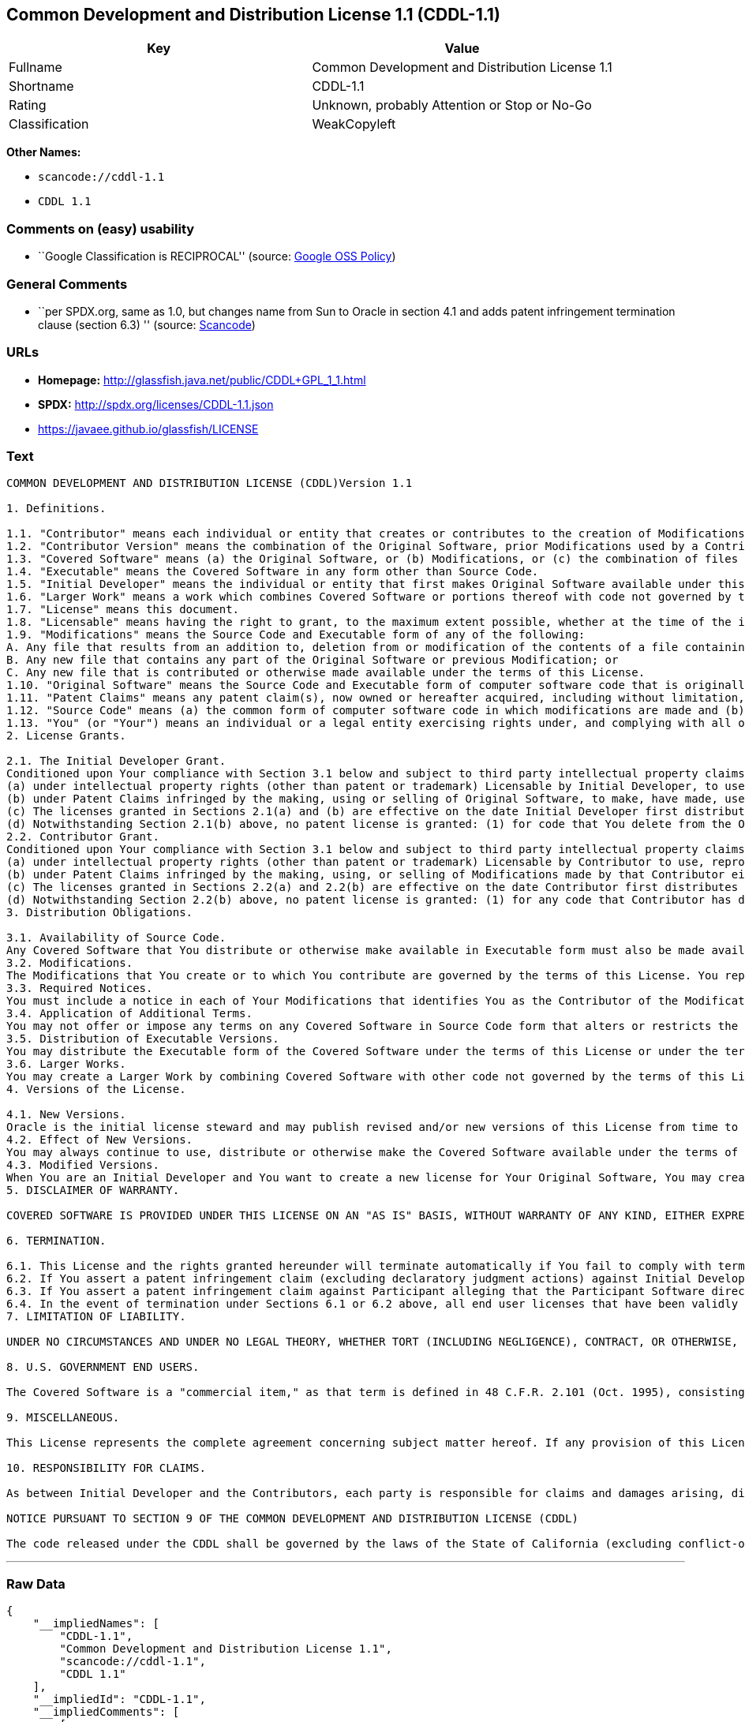 == Common Development and Distribution License 1.1 (CDDL-1.1)

[cols=",",options="header",]
|===
|Key |Value
|Fullname |Common Development and Distribution License 1.1
|Shortname |CDDL-1.1
|Rating |Unknown, probably Attention or Stop or No-Go
|Classification |WeakCopyleft
|===

*Other Names:*

* `+scancode://cddl-1.1+`
* `+CDDL 1.1+`

=== Comments on (easy) usability

* ``Google Classification is RECIPROCAL'' (source:
https://opensource.google.com/docs/thirdparty/licenses/[Google OSS
Policy])

=== General Comments

* ``per SPDX.org, same as 1.0, but changes name from Sun to Oracle in
section 4.1 and adds patent infringement termination clause (section
6.3) '' (source:
https://github.com/nexB/scancode-toolkit/blob/develop/src/licensedcode/data/licenses/cddl-1.1.yml[Scancode])

=== URLs

* *Homepage:* http://glassfish.java.net/public/CDDL+GPL_1_1.html
* *SPDX:* http://spdx.org/licenses/CDDL-1.1.json
* https://javaee.github.io/glassfish/LICENSE

=== Text

....
COMMON DEVELOPMENT AND DISTRIBUTION LICENSE (CDDL)Version 1.1

1. Definitions.

1.1. "Contributor" means each individual or entity that creates or contributes to the creation of Modifications.
1.2. "Contributor Version" means the combination of the Original Software, prior Modifications used by a Contributor (if any), and the Modifications made by that particular Contributor.
1.3. "Covered Software" means (a) the Original Software, or (b) Modifications, or (c) the combination of files containing Original Software with files containing Modifications, in each case including portions thereof.
1.4. "Executable" means the Covered Software in any form other than Source Code.
1.5. "Initial Developer" means the individual or entity that first makes Original Software available under this License.
1.6. "Larger Work" means a work which combines Covered Software or portions thereof with code not governed by the terms of this License.
1.7. "License" means this document.
1.8. "Licensable" means having the right to grant, to the maximum extent possible, whether at the time of the initial grant or subsequently acquired, any and all of the rights conveyed herein.
1.9. "Modifications" means the Source Code and Executable form of any of the following:
A. Any file that results from an addition to, deletion from or modification of the contents of a file containing Original Software or previous Modifications;
B. Any new file that contains any part of the Original Software or previous Modification; or
C. Any new file that is contributed or otherwise made available under the terms of this License.
1.10. "Original Software" means the Source Code and Executable form of computer software code that is originally released under this License.
1.11. "Patent Claims" means any patent claim(s), now owned or hereafter acquired, including without limitation, method, process, and apparatus claims, in any patent Licensable by grantor.
1.12. "Source Code" means (a) the common form of computer software code in which modifications are made and (b) associated documentation included in or with such code.
1.13. "You" (or "Your") means an individual or a legal entity exercising rights under, and complying with all of the terms of, this License. For legal entities, "You" includes any entity which controls, is controlled by, or is under common control with You. For purposes of this definition, "control" means (a) the power, direct or indirect, to cause the direction or management of such entity, whether by contract or otherwise, or (b) ownership of more than fifty percent (50%) of the outstanding shares or beneficial ownership of such entity.
2. License Grants.

2.1. The Initial Developer Grant.
Conditioned upon Your compliance with Section 3.1 below and subject to third party intellectual property claims, the Initial Developer hereby grants You a world-wide, royalty-free, non-exclusive license:
(a) under intellectual property rights (other than patent or trademark) Licensable by Initial Developer, to use, reproduce, modify, display, perform, sublicense and distribute the Original Software (or portions thereof), with or without Modifications, and/or as part of a Larger Work; and
(b) under Patent Claims infringed by the making, using or selling of Original Software, to make, have made, use, practice, sell, and offer for sale, and/or otherwise dispose of the Original Software (or portions thereof).
(c) The licenses granted in Sections 2.1(a) and (b) are effective on the date Initial Developer first distributes or otherwise makes the Original Software available to a third party under the terms of this License.
(d) Notwithstanding Section 2.1(b) above, no patent license is granted: (1) for code that You delete from the Original Software, or (2) for infringements caused by: (i) the modification of the Original Software, or (ii) the combination of the Original Software with other software or devices.
2.2. Contributor Grant.
Conditioned upon Your compliance with Section 3.1 below and subject to third party intellectual property claims, each Contributor hereby grants You a world-wide, royalty-free, non-exclusive license:
(a) under intellectual property rights (other than patent or trademark) Licensable by Contributor to use, reproduce, modify, display, perform, sublicense and distribute the Modifications created by such Contributor (or portions thereof), either on an unmodified basis, with other Modifications, as Covered Software and/or as part of a Larger Work; and
(b) under Patent Claims infringed by the making, using, or selling of Modifications made by that Contributor either alone and/or in combination with its Contributor Version (or portions of such combination), to make, use, sell, offer for sale, have made, and/or otherwise dispose of: (1) Modifications made by that Contributor (or portions thereof); and (2) the combination of Modifications made by that Contributor with its Contributor Version (or portions of such combination).
(c) The licenses granted in Sections 2.2(a) and 2.2(b) are effective on the date Contributor first distributes or otherwise makes the Modifications available to a third party.
(d) Notwithstanding Section 2.2(b) above, no patent license is granted: (1) for any code that Contributor has deleted from the Contributor Version; (2) for infringements caused by: (i) third party modifications of Contributor Version, or (ii) the combination of Modifications made by that Contributor with other software (except as part of the Contributor Version) or other devices; or (3) under Patent Claims infringed by Covered Software in the absence of Modifications made by that Contributor.
3. Distribution Obligations.

3.1. Availability of Source Code.
Any Covered Software that You distribute or otherwise make available in Executable form must also be made available in Source Code form and that Source Code form must be distributed only under the terms of this License. You must include a copy of this License with every copy of the Source Code form of the Covered Software You distribute or otherwise make available. You must inform recipients of any such Covered Software in Executable form as to how they can obtain such Covered Software in Source Code form in a reasonable manner on or through a medium customarily used for software exchange.
3.2. Modifications.
The Modifications that You create or to which You contribute are governed by the terms of this License. You represent that You believe Your Modifications are Your original creation(s) and/or You have sufficient rights to grant the rights conveyed by this License.
3.3. Required Notices.
You must include a notice in each of Your Modifications that identifies You as the Contributor of the Modification. You may not remove or alter any copyright, patent or trademark notices contained within the Covered Software, or any notices of licensing or any descriptive text giving attribution to any Contributor or the Initial Developer.
3.4. Application of Additional Terms.
You may not offer or impose any terms on any Covered Software in Source Code form that alters or restricts the applicable version of this License or the recipients' rights hereunder. You may choose to offer, and to charge a fee for, warranty, support, indemnity or liability obligations to one or more recipients of Covered Software. However, you may do so only on Your own behalf, and not on behalf of the Initial Developer or any Contributor. You must make it absolutely clear that any such warranty, support, indemnity or liability obligation is offered by You alone, and You hereby agree to indemnify the Initial Developer and every Contributor for any liability incurred by the Initial Developer or such Contributor as a result of warranty, support, indemnity or liability terms You offer.
3.5. Distribution of Executable Versions.
You may distribute the Executable form of the Covered Software under the terms of this License or under the terms of a license of Your choice, which may contain terms different from this License, provided that You are in compliance with the terms of this License and that the license for the Executable form does not attempt to limit or alter the recipient's rights in the Source Code form from the rights set forth in this License. If You distribute the Covered Software in Executable form under a different license, You must make it absolutely clear that any terms which differ from this License are offered by You alone, not by the Initial Developer or Contributor. You hereby agree to indemnify the Initial Developer and every Contributor for any liability incurred by the Initial Developer or such Contributor as a result of any such terms You offer.
3.6. Larger Works.
You may create a Larger Work by combining Covered Software with other code not governed by the terms of this License and distribute the Larger Work as a single product. In such a case, You must make sure the requirements of this License are fulfilled for the Covered Software.
4. Versions of the License.

4.1. New Versions.
Oracle is the initial license steward and may publish revised and/or new versions of this License from time to time. Each version will be given a distinguishing version number. Except as provided in Section 4.3, no one other than the license steward has the right to modify this License.
4.2. Effect of New Versions.
You may always continue to use, distribute or otherwise make the Covered Software available under the terms of the version of the License under which You originally received the Covered Software. If the Initial Developer includes a notice in the Original Software prohibiting it from being distributed or otherwise made available under any subsequent version of the License, You must distribute and make the Covered Software available under the terms of the version of the License under which You originally received the Covered Software. Otherwise, You may also choose to use, distribute or otherwise make the Covered Software available under the terms of any subsequent version of the License published by the license steward.
4.3. Modified Versions.
When You are an Initial Developer and You want to create a new license for Your Original Software, You may create and use a modified version of this License if You: (a) rename the license and remove any references to the name of the license steward (except to note that the license differs from this License); and (b) otherwise make it clear that the license contains terms which differ from this License.
5. DISCLAIMER OF WARRANTY.

COVERED SOFTWARE IS PROVIDED UNDER THIS LICENSE ON AN "AS IS" BASIS, WITHOUT WARRANTY OF ANY KIND, EITHER EXPRESSED OR IMPLIED, INCLUDING, WITHOUT LIMITATION, WARRANTIES THAT THE COVERED SOFTWARE IS FREE OF DEFECTS, MERCHANTABLE, FIT FOR A PARTICULAR PURPOSE OR NON-INFRINGING. THE ENTIRE RISK AS TO THE QUALITY AND PERFORMANCE OF THE COVERED SOFTWARE IS WITH YOU. SHOULD ANY COVERED SOFTWARE PROVE DEFECTIVE IN ANY RESPECT, YOU (NOT THE INITIAL DEVELOPER OR ANY OTHER CONTRIBUTOR) ASSUME THE COST OF ANY NECESSARY SERVICING, REPAIR OR CORRECTION. THIS DISCLAIMER OF WARRANTY CONSTITUTES AN ESSENTIAL PART OF THIS LICENSE. NO USE OF ANY COVERED SOFTWARE IS AUTHORIZED HEREUNDER EXCEPT UNDER THIS DISCLAIMER.

6. TERMINATION.

6.1. This License and the rights granted hereunder will terminate automatically if You fail to comply with terms herein and fail to cure such breach within 30 days of becoming aware of the breach. Provisions which, by their nature, must remain in effect beyond the termination of this License shall survive.
6.2. If You assert a patent infringement claim (excluding declaratory judgment actions) against Initial Developer or a Contributor (the Initial Developer or Contributor against whom You assert such claim is referred to as "Participant") alleging that the Participant Software (meaning the Contributor Version where the Participant is a Contributor or the Original Software where the Participant is the Initial Developer) directly or indirectly infringes any patent, then any and all rights granted directly or indirectly to You by such Participant, the Initial Developer (if the Initial Developer is not the Participant) and all Contributors under Sections 2.1 and/or 2.2 of this License shall, upon 60 days notice from Participant terminate prospectively and automatically at the expiration of such 60 day notice period, unless if within such 60 day period You withdraw Your claim with respect to the Participant Software against such Participant either unilaterally or pursuant to a written agreement with Participant.
6.3. If You assert a patent infringement claim against Participant alleging that the Participant Software directly or indirectly infringes any patent where such claim is resolved (such as by license or settlement) prior to the initiation of patent infringement litigation, then the reasonable value of the licenses granted by such Participant under Sections 2.1 or 2.2 shall be taken into account in determining the amount or value of any payment or license.
6.4. In the event of termination under Sections 6.1 or 6.2 above, all end user licenses that have been validly granted by You or any distributor hereunder prior to termination (excluding licenses granted to You by any distributor) shall survive termination.
7. LIMITATION OF LIABILITY.

UNDER NO CIRCUMSTANCES AND UNDER NO LEGAL THEORY, WHETHER TORT (INCLUDING NEGLIGENCE), CONTRACT, OR OTHERWISE, SHALL YOU, THE INITIAL DEVELOPER, ANY OTHER CONTRIBUTOR, OR ANY DISTRIBUTOR OF COVERED SOFTWARE, OR ANY SUPPLIER OF ANY OF SUCH PARTIES, BE LIABLE TO ANY PERSON FOR ANY INDIRECT, SPECIAL, INCIDENTAL, OR CONSEQUENTIAL DAMAGES OF ANY CHARACTER INCLUDING, WITHOUT LIMITATION, DAMAGES FOR LOSS OF GOODWILL, WORK STOPPAGE, COMPUTER FAILURE OR MALFUNCTION, OR ANY AND ALL OTHER COMMERCIAL DAMAGES OR LOSSES, EVEN IF SUCH PARTY SHALL HAVE BEEN INFORMED OF THE POSSIBILITY OF SUCH DAMAGES. THIS LIMITATION OF LIABILITY SHALL NOT APPLY TO LIABILITY FOR DEATH OR PERSONAL INJURY RESULTING FROM SUCH PARTY'S NEGLIGENCE TO THE EXTENT APPLICABLE LAW PROHIBITS SUCH LIMITATION. SOME JURISDICTIONS DO NOT ALLOW THE EXCLUSION OR LIMITATION OF INCIDENTAL OR CONSEQUENTIAL DAMAGES, SO THIS EXCLUSION AND LIMITATION MAY NOT APPLY TO YOU.

8. U.S. GOVERNMENT END USERS.

The Covered Software is a "commercial item," as that term is defined in 48 C.F.R. 2.101 (Oct. 1995), consisting of "commercial computer software" (as that term is defined at 48 C.F.R. § 252.227-7014(a)(1)) and "commercial computer software documentation" as such terms are used in 48 C.F.R. 12.212 (Sept. 1995). Consistent with 48 C.F.R. 12.212 and 48 C.F.R. 227.7202-1 through 227.7202-4 (June 1995), all U.S. Government End Users acquire Covered Software with only those rights set forth herein. This U.S. Government Rights clause is in lieu of, and supersedes, any other FAR, DFAR, or other clause or provision that addresses Government rights in computer software under this License.

9. MISCELLANEOUS.

This License represents the complete agreement concerning subject matter hereof. If any provision of this License is held to be unenforceable, such provision shall be reformed only to the extent necessary to make it enforceable. This License shall be governed by the law of the jurisdiction specified in a notice contained within the Original Software (except to the extent applicable law, if any, provides otherwise), excluding such jurisdiction's conflict-of-law provisions. Any litigation relating to this License shall be subject to the jurisdiction of the courts located in the jurisdiction and venue specified in a notice contained within the Original Software, with the losing party responsible for costs, including, without limitation, court costs and reasonable attorneys' fees and expenses. The application of the United Nations Convention on Contracts for the International Sale of Goods is expressly excluded. Any law or regulation which provides that the language of a contract shall be construed against the drafter shall not apply to this License. You agree that You alone are responsible for compliance with the United States export administration regulations (and the export control laws and regulation of any other countries) when You use, distribute or otherwise make available any Covered Software.

10. RESPONSIBILITY FOR CLAIMS.

As between Initial Developer and the Contributors, each party is responsible for claims and damages arising, directly or indirectly, out of its utilization of rights under this License and You agree to work with Initial Developer and Contributors to distribute such responsibility on an equitable basis. Nothing herein is intended or shall be deemed to constitute any admission of liability.

NOTICE PURSUANT TO SECTION 9 OF THE COMMON DEVELOPMENT AND DISTRIBUTION LICENSE (CDDL)

The code released under the CDDL shall be governed by the laws of the State of California (excluding conflict-of-law provisions). Any litigation relating to this License shall be subject to the jurisdiction of the Federal Courts of the Northern District of California and the state courts of the State of California, with venue lying in Santa Clara County, California.
....

'''''

=== Raw Data

....
{
    "__impliedNames": [
        "CDDL-1.1",
        "Common Development and Distribution License 1.1",
        "scancode://cddl-1.1",
        "CDDL 1.1"
    ],
    "__impliedId": "CDDL-1.1",
    "__impliedComments": [
        [
            "Scancode",
            [
                "per SPDX.org, same as 1.0, but changes name from Sun to Oracle in section\n4.1 and adds patent infringement termination clause (section 6.3)\n"
            ]
        ]
    ],
    "facts": {
        "SPDX": {
            "isSPDXLicenseDeprecated": false,
            "spdxFullName": "Common Development and Distribution License 1.1",
            "spdxDetailsURL": "http://spdx.org/licenses/CDDL-1.1.json",
            "_sourceURL": "https://spdx.org/licenses/CDDL-1.1.html",
            "spdxLicIsOSIApproved": false,
            "spdxSeeAlso": [
                "http://glassfish.java.net/public/CDDL+GPL_1_1.html",
                "https://javaee.github.io/glassfish/LICENSE"
            ],
            "_implications": {
                "__impliedNames": [
                    "CDDL-1.1",
                    "Common Development and Distribution License 1.1"
                ],
                "__impliedId": "CDDL-1.1",
                "__isOsiApproved": false,
                "__impliedURLs": [
                    [
                        "SPDX",
                        "http://spdx.org/licenses/CDDL-1.1.json"
                    ],
                    [
                        null,
                        "http://glassfish.java.net/public/CDDL+GPL_1_1.html"
                    ],
                    [
                        null,
                        "https://javaee.github.io/glassfish/LICENSE"
                    ]
                ]
            },
            "spdxLicenseId": "CDDL-1.1"
        },
        "Scancode": {
            "otherUrls": [
                "https://javaee.github.io/glassfish/LICENSE"
            ],
            "homepageUrl": "http://glassfish.java.net/public/CDDL+GPL_1_1.html",
            "shortName": "CDDL 1.1",
            "textUrls": null,
            "text": "COMMON DEVELOPMENT AND DISTRIBUTION LICENSE (CDDL)Version 1.1\n\n1. Definitions.\n\n1.1. \"Contributor\" means each individual or entity that creates or contributes to the creation of Modifications.\n1.2. \"Contributor Version\" means the combination of the Original Software, prior Modifications used by a Contributor (if any), and the Modifications made by that particular Contributor.\n1.3. \"Covered Software\" means (a) the Original Software, or (b) Modifications, or (c) the combination of files containing Original Software with files containing Modifications, in each case including portions thereof.\n1.4. \"Executable\" means the Covered Software in any form other than Source Code.\n1.5. \"Initial Developer\" means the individual or entity that first makes Original Software available under this License.\n1.6. \"Larger Work\" means a work which combines Covered Software or portions thereof with code not governed by the terms of this License.\n1.7. \"License\" means this document.\n1.8. \"Licensable\" means having the right to grant, to the maximum extent possible, whether at the time of the initial grant or subsequently acquired, any and all of the rights conveyed herein.\n1.9. \"Modifications\" means the Source Code and Executable form of any of the following:\nA. Any file that results from an addition to, deletion from or modification of the contents of a file containing Original Software or previous Modifications;\nB. Any new file that contains any part of the Original Software or previous Modification; or\nC. Any new file that is contributed or otherwise made available under the terms of this License.\n1.10. \"Original Software\" means the Source Code and Executable form of computer software code that is originally released under this License.\n1.11. \"Patent Claims\" means any patent claim(s), now owned or hereafter acquired, including without limitation, method, process, and apparatus claims, in any patent Licensable by grantor.\n1.12. \"Source Code\" means (a) the common form of computer software code in which modifications are made and (b) associated documentation included in or with such code.\n1.13. \"You\" (or \"Your\") means an individual or a legal entity exercising rights under, and complying with all of the terms of, this License. For legal entities, \"You\" includes any entity which controls, is controlled by, or is under common control with You. For purposes of this definition, \"control\" means (a) the power, direct or indirect, to cause the direction or management of such entity, whether by contract or otherwise, or (b) ownership of more than fifty percent (50%) of the outstanding shares or beneficial ownership of such entity.\n2. License Grants.\n\n2.1. The Initial Developer Grant.\nConditioned upon Your compliance with Section 3.1 below and subject to third party intellectual property claims, the Initial Developer hereby grants You a world-wide, royalty-free, non-exclusive license:\n(a) under intellectual property rights (other than patent or trademark) Licensable by Initial Developer, to use, reproduce, modify, display, perform, sublicense and distribute the Original Software (or portions thereof), with or without Modifications, and/or as part of a Larger Work; and\n(b) under Patent Claims infringed by the making, using or selling of Original Software, to make, have made, use, practice, sell, and offer for sale, and/or otherwise dispose of the Original Software (or portions thereof).\n(c) The licenses granted in Sections 2.1(a) and (b) are effective on the date Initial Developer first distributes or otherwise makes the Original Software available to a third party under the terms of this License.\n(d) Notwithstanding Section 2.1(b) above, no patent license is granted: (1) for code that You delete from the Original Software, or (2) for infringements caused by: (i) the modification of the Original Software, or (ii) the combination of the Original Software with other software or devices.\n2.2. Contributor Grant.\nConditioned upon Your compliance with Section 3.1 below and subject to third party intellectual property claims, each Contributor hereby grants You a world-wide, royalty-free, non-exclusive license:\n(a) under intellectual property rights (other than patent or trademark) Licensable by Contributor to use, reproduce, modify, display, perform, sublicense and distribute the Modifications created by such Contributor (or portions thereof), either on an unmodified basis, with other Modifications, as Covered Software and/or as part of a Larger Work; and\n(b) under Patent Claims infringed by the making, using, or selling of Modifications made by that Contributor either alone and/or in combination with its Contributor Version (or portions of such combination), to make, use, sell, offer for sale, have made, and/or otherwise dispose of: (1) Modifications made by that Contributor (or portions thereof); and (2) the combination of Modifications made by that Contributor with its Contributor Version (or portions of such combination).\n(c) The licenses granted in Sections 2.2(a) and 2.2(b) are effective on the date Contributor first distributes or otherwise makes the Modifications available to a third party.\n(d) Notwithstanding Section 2.2(b) above, no patent license is granted: (1) for any code that Contributor has deleted from the Contributor Version; (2) for infringements caused by: (i) third party modifications of Contributor Version, or (ii) the combination of Modifications made by that Contributor with other software (except as part of the Contributor Version) or other devices; or (3) under Patent Claims infringed by Covered Software in the absence of Modifications made by that Contributor.\n3. Distribution Obligations.\n\n3.1. Availability of Source Code.\nAny Covered Software that You distribute or otherwise make available in Executable form must also be made available in Source Code form and that Source Code form must be distributed only under the terms of this License. You must include a copy of this License with every copy of the Source Code form of the Covered Software You distribute or otherwise make available. You must inform recipients of any such Covered Software in Executable form as to how they can obtain such Covered Software in Source Code form in a reasonable manner on or through a medium customarily used for software exchange.\n3.2. Modifications.\nThe Modifications that You create or to which You contribute are governed by the terms of this License. You represent that You believe Your Modifications are Your original creation(s) and/or You have sufficient rights to grant the rights conveyed by this License.\n3.3. Required Notices.\nYou must include a notice in each of Your Modifications that identifies You as the Contributor of the Modification. You may not remove or alter any copyright, patent or trademark notices contained within the Covered Software, or any notices of licensing or any descriptive text giving attribution to any Contributor or the Initial Developer.\n3.4. Application of Additional Terms.\nYou may not offer or impose any terms on any Covered Software in Source Code form that alters or restricts the applicable version of this License or the recipients' rights hereunder. You may choose to offer, and to charge a fee for, warranty, support, indemnity or liability obligations to one or more recipients of Covered Software. However, you may do so only on Your own behalf, and not on behalf of the Initial Developer or any Contributor. You must make it absolutely clear that any such warranty, support, indemnity or liability obligation is offered by You alone, and You hereby agree to indemnify the Initial Developer and every Contributor for any liability incurred by the Initial Developer or such Contributor as a result of warranty, support, indemnity or liability terms You offer.\n3.5. Distribution of Executable Versions.\nYou may distribute the Executable form of the Covered Software under the terms of this License or under the terms of a license of Your choice, which may contain terms different from this License, provided that You are in compliance with the terms of this License and that the license for the Executable form does not attempt to limit or alter the recipient's rights in the Source Code form from the rights set forth in this License. If You distribute the Covered Software in Executable form under a different license, You must make it absolutely clear that any terms which differ from this License are offered by You alone, not by the Initial Developer or Contributor. You hereby agree to indemnify the Initial Developer and every Contributor for any liability incurred by the Initial Developer or such Contributor as a result of any such terms You offer.\n3.6. Larger Works.\nYou may create a Larger Work by combining Covered Software with other code not governed by the terms of this License and distribute the Larger Work as a single product. In such a case, You must make sure the requirements of this License are fulfilled for the Covered Software.\n4. Versions of the License.\n\n4.1. New Versions.\nOracle is the initial license steward and may publish revised and/or new versions of this License from time to time. Each version will be given a distinguishing version number. Except as provided in Section 4.3, no one other than the license steward has the right to modify this License.\n4.2. Effect of New Versions.\nYou may always continue to use, distribute or otherwise make the Covered Software available under the terms of the version of the License under which You originally received the Covered Software. If the Initial Developer includes a notice in the Original Software prohibiting it from being distributed or otherwise made available under any subsequent version of the License, You must distribute and make the Covered Software available under the terms of the version of the License under which You originally received the Covered Software. Otherwise, You may also choose to use, distribute or otherwise make the Covered Software available under the terms of any subsequent version of the License published by the license steward.\n4.3. Modified Versions.\nWhen You are an Initial Developer and You want to create a new license for Your Original Software, You may create and use a modified version of this License if You: (a) rename the license and remove any references to the name of the license steward (except to note that the license differs from this License); and (b) otherwise make it clear that the license contains terms which differ from this License.\n5. DISCLAIMER OF WARRANTY.\n\nCOVERED SOFTWARE IS PROVIDED UNDER THIS LICENSE ON AN \"AS IS\" BASIS, WITHOUT WARRANTY OF ANY KIND, EITHER EXPRESSED OR IMPLIED, INCLUDING, WITHOUT LIMITATION, WARRANTIES THAT THE COVERED SOFTWARE IS FREE OF DEFECTS, MERCHANTABLE, FIT FOR A PARTICULAR PURPOSE OR NON-INFRINGING. THE ENTIRE RISK AS TO THE QUALITY AND PERFORMANCE OF THE COVERED SOFTWARE IS WITH YOU. SHOULD ANY COVERED SOFTWARE PROVE DEFECTIVE IN ANY RESPECT, YOU (NOT THE INITIAL DEVELOPER OR ANY OTHER CONTRIBUTOR) ASSUME THE COST OF ANY NECESSARY SERVICING, REPAIR OR CORRECTION. THIS DISCLAIMER OF WARRANTY CONSTITUTES AN ESSENTIAL PART OF THIS LICENSE. NO USE OF ANY COVERED SOFTWARE IS AUTHORIZED HEREUNDER EXCEPT UNDER THIS DISCLAIMER.\n\n6. TERMINATION.\n\n6.1. This License and the rights granted hereunder will terminate automatically if You fail to comply with terms herein and fail to cure such breach within 30 days of becoming aware of the breach. Provisions which, by their nature, must remain in effect beyond the termination of this License shall survive.\n6.2. If You assert a patent infringement claim (excluding declaratory judgment actions) against Initial Developer or a Contributor (the Initial Developer or Contributor against whom You assert such claim is referred to as \"Participant\") alleging that the Participant Software (meaning the Contributor Version where the Participant is a Contributor or the Original Software where the Participant is the Initial Developer) directly or indirectly infringes any patent, then any and all rights granted directly or indirectly to You by such Participant, the Initial Developer (if the Initial Developer is not the Participant) and all Contributors under Sections 2.1 and/or 2.2 of this License shall, upon 60 days notice from Participant terminate prospectively and automatically at the expiration of such 60 day notice period, unless if within such 60 day period You withdraw Your claim with respect to the Participant Software against such Participant either unilaterally or pursuant to a written agreement with Participant.\n6.3. If You assert a patent infringement claim against Participant alleging that the Participant Software directly or indirectly infringes any patent where such claim is resolved (such as by license or settlement) prior to the initiation of patent infringement litigation, then the reasonable value of the licenses granted by such Participant under Sections 2.1 or 2.2 shall be taken into account in determining the amount or value of any payment or license.\n6.4. In the event of termination under Sections 6.1 or 6.2 above, all end user licenses that have been validly granted by You or any distributor hereunder prior to termination (excluding licenses granted to You by any distributor) shall survive termination.\n7. LIMITATION OF LIABILITY.\n\nUNDER NO CIRCUMSTANCES AND UNDER NO LEGAL THEORY, WHETHER TORT (INCLUDING NEGLIGENCE), CONTRACT, OR OTHERWISE, SHALL YOU, THE INITIAL DEVELOPER, ANY OTHER CONTRIBUTOR, OR ANY DISTRIBUTOR OF COVERED SOFTWARE, OR ANY SUPPLIER OF ANY OF SUCH PARTIES, BE LIABLE TO ANY PERSON FOR ANY INDIRECT, SPECIAL, INCIDENTAL, OR CONSEQUENTIAL DAMAGES OF ANY CHARACTER INCLUDING, WITHOUT LIMITATION, DAMAGES FOR LOSS OF GOODWILL, WORK STOPPAGE, COMPUTER FAILURE OR MALFUNCTION, OR ANY AND ALL OTHER COMMERCIAL DAMAGES OR LOSSES, EVEN IF SUCH PARTY SHALL HAVE BEEN INFORMED OF THE POSSIBILITY OF SUCH DAMAGES. THIS LIMITATION OF LIABILITY SHALL NOT APPLY TO LIABILITY FOR DEATH OR PERSONAL INJURY RESULTING FROM SUCH PARTY'S NEGLIGENCE TO THE EXTENT APPLICABLE LAW PROHIBITS SUCH LIMITATION. SOME JURISDICTIONS DO NOT ALLOW THE EXCLUSION OR LIMITATION OF INCIDENTAL OR CONSEQUENTIAL DAMAGES, SO THIS EXCLUSION AND LIMITATION MAY NOT APPLY TO YOU.\n\n8. U.S. GOVERNMENT END USERS.\n\nThe Covered Software is a \"commercial item,\" as that term is defined in 48 C.F.R. 2.101 (Oct. 1995), consisting of \"commercial computer software\" (as that term is defined at 48 C.F.R. ÃÂ§ 252.227-7014(a)(1)) and \"commercial computer software documentation\" as such terms are used in 48 C.F.R. 12.212 (Sept. 1995). Consistent with 48 C.F.R. 12.212 and 48 C.F.R. 227.7202-1 through 227.7202-4 (June 1995), all U.S. Government End Users acquire Covered Software with only those rights set forth herein. This U.S. Government Rights clause is in lieu of, and supersedes, any other FAR, DFAR, or other clause or provision that addresses Government rights in computer software under this License.\n\n9. MISCELLANEOUS.\n\nThis License represents the complete agreement concerning subject matter hereof. If any provision of this License is held to be unenforceable, such provision shall be reformed only to the extent necessary to make it enforceable. This License shall be governed by the law of the jurisdiction specified in a notice contained within the Original Software (except to the extent applicable law, if any, provides otherwise), excluding such jurisdiction's conflict-of-law provisions. Any litigation relating to this License shall be subject to the jurisdiction of the courts located in the jurisdiction and venue specified in a notice contained within the Original Software, with the losing party responsible for costs, including, without limitation, court costs and reasonable attorneys' fees and expenses. The application of the United Nations Convention on Contracts for the International Sale of Goods is expressly excluded. Any law or regulation which provides that the language of a contract shall be construed against the drafter shall not apply to this License. You agree that You alone are responsible for compliance with the United States export administration regulations (and the export control laws and regulation of any other countries) when You use, distribute or otherwise make available any Covered Software.\n\n10. RESPONSIBILITY FOR CLAIMS.\n\nAs between Initial Developer and the Contributors, each party is responsible for claims and damages arising, directly or indirectly, out of its utilization of rights under this License and You agree to work with Initial Developer and Contributors to distribute such responsibility on an equitable basis. Nothing herein is intended or shall be deemed to constitute any admission of liability.\n\nNOTICE PURSUANT TO SECTION 9 OF THE COMMON DEVELOPMENT AND DISTRIBUTION LICENSE (CDDL)\n\nThe code released under the CDDL shall be governed by the laws of the State of California (excluding conflict-of-law provisions). Any litigation relating to this License shall be subject to the jurisdiction of the Federal Courts of the Northern District of California and the state courts of the State of California, with venue lying in Santa Clara County, California.",
            "category": "Copyleft Limited",
            "osiUrl": null,
            "owner": "Oracle Corporation",
            "_sourceURL": "https://github.com/nexB/scancode-toolkit/blob/develop/src/licensedcode/data/licenses/cddl-1.1.yml",
            "key": "cddl-1.1",
            "name": "Common Development and Distribution License 1.1",
            "spdxId": "CDDL-1.1",
            "notes": "per SPDX.org, same as 1.0, but changes name from Sun to Oracle in section\n4.1 and adds patent infringement termination clause (section 6.3)\n",
            "_implications": {
                "__impliedNames": [
                    "scancode://cddl-1.1",
                    "CDDL 1.1",
                    "CDDL-1.1"
                ],
                "__impliedId": "CDDL-1.1",
                "__impliedComments": [
                    [
                        "Scancode",
                        [
                            "per SPDX.org, same as 1.0, but changes name from Sun to Oracle in section\n4.1 and adds patent infringement termination clause (section 6.3)\n"
                        ]
                    ]
                ],
                "__impliedCopyleft": [
                    [
                        "Scancode",
                        "WeakCopyleft"
                    ]
                ],
                "__calculatedCopyleft": "WeakCopyleft",
                "__impliedText": "COMMON DEVELOPMENT AND DISTRIBUTION LICENSE (CDDL)Version 1.1\n\n1. Definitions.\n\n1.1. \"Contributor\" means each individual or entity that creates or contributes to the creation of Modifications.\n1.2. \"Contributor Version\" means the combination of the Original Software, prior Modifications used by a Contributor (if any), and the Modifications made by that particular Contributor.\n1.3. \"Covered Software\" means (a) the Original Software, or (b) Modifications, or (c) the combination of files containing Original Software with files containing Modifications, in each case including portions thereof.\n1.4. \"Executable\" means the Covered Software in any form other than Source Code.\n1.5. \"Initial Developer\" means the individual or entity that first makes Original Software available under this License.\n1.6. \"Larger Work\" means a work which combines Covered Software or portions thereof with code not governed by the terms of this License.\n1.7. \"License\" means this document.\n1.8. \"Licensable\" means having the right to grant, to the maximum extent possible, whether at the time of the initial grant or subsequently acquired, any and all of the rights conveyed herein.\n1.9. \"Modifications\" means the Source Code and Executable form of any of the following:\nA. Any file that results from an addition to, deletion from or modification of the contents of a file containing Original Software or previous Modifications;\nB. Any new file that contains any part of the Original Software or previous Modification; or\nC. Any new file that is contributed or otherwise made available under the terms of this License.\n1.10. \"Original Software\" means the Source Code and Executable form of computer software code that is originally released under this License.\n1.11. \"Patent Claims\" means any patent claim(s), now owned or hereafter acquired, including without limitation, method, process, and apparatus claims, in any patent Licensable by grantor.\n1.12. \"Source Code\" means (a) the common form of computer software code in which modifications are made and (b) associated documentation included in or with such code.\n1.13. \"You\" (or \"Your\") means an individual or a legal entity exercising rights under, and complying with all of the terms of, this License. For legal entities, \"You\" includes any entity which controls, is controlled by, or is under common control with You. For purposes of this definition, \"control\" means (a) the power, direct or indirect, to cause the direction or management of such entity, whether by contract or otherwise, or (b) ownership of more than fifty percent (50%) of the outstanding shares or beneficial ownership of such entity.\n2. License Grants.\n\n2.1. The Initial Developer Grant.\nConditioned upon Your compliance with Section 3.1 below and subject to third party intellectual property claims, the Initial Developer hereby grants You a world-wide, royalty-free, non-exclusive license:\n(a) under intellectual property rights (other than patent or trademark) Licensable by Initial Developer, to use, reproduce, modify, display, perform, sublicense and distribute the Original Software (or portions thereof), with or without Modifications, and/or as part of a Larger Work; and\n(b) under Patent Claims infringed by the making, using or selling of Original Software, to make, have made, use, practice, sell, and offer for sale, and/or otherwise dispose of the Original Software (or portions thereof).\n(c) The licenses granted in Sections 2.1(a) and (b) are effective on the date Initial Developer first distributes or otherwise makes the Original Software available to a third party under the terms of this License.\n(d) Notwithstanding Section 2.1(b) above, no patent license is granted: (1) for code that You delete from the Original Software, or (2) for infringements caused by: (i) the modification of the Original Software, or (ii) the combination of the Original Software with other software or devices.\n2.2. Contributor Grant.\nConditioned upon Your compliance with Section 3.1 below and subject to third party intellectual property claims, each Contributor hereby grants You a world-wide, royalty-free, non-exclusive license:\n(a) under intellectual property rights (other than patent or trademark) Licensable by Contributor to use, reproduce, modify, display, perform, sublicense and distribute the Modifications created by such Contributor (or portions thereof), either on an unmodified basis, with other Modifications, as Covered Software and/or as part of a Larger Work; and\n(b) under Patent Claims infringed by the making, using, or selling of Modifications made by that Contributor either alone and/or in combination with its Contributor Version (or portions of such combination), to make, use, sell, offer for sale, have made, and/or otherwise dispose of: (1) Modifications made by that Contributor (or portions thereof); and (2) the combination of Modifications made by that Contributor with its Contributor Version (or portions of such combination).\n(c) The licenses granted in Sections 2.2(a) and 2.2(b) are effective on the date Contributor first distributes or otherwise makes the Modifications available to a third party.\n(d) Notwithstanding Section 2.2(b) above, no patent license is granted: (1) for any code that Contributor has deleted from the Contributor Version; (2) for infringements caused by: (i) third party modifications of Contributor Version, or (ii) the combination of Modifications made by that Contributor with other software (except as part of the Contributor Version) or other devices; or (3) under Patent Claims infringed by Covered Software in the absence of Modifications made by that Contributor.\n3. Distribution Obligations.\n\n3.1. Availability of Source Code.\nAny Covered Software that You distribute or otherwise make available in Executable form must also be made available in Source Code form and that Source Code form must be distributed only under the terms of this License. You must include a copy of this License with every copy of the Source Code form of the Covered Software You distribute or otherwise make available. You must inform recipients of any such Covered Software in Executable form as to how they can obtain such Covered Software in Source Code form in a reasonable manner on or through a medium customarily used for software exchange.\n3.2. Modifications.\nThe Modifications that You create or to which You contribute are governed by the terms of this License. You represent that You believe Your Modifications are Your original creation(s) and/or You have sufficient rights to grant the rights conveyed by this License.\n3.3. Required Notices.\nYou must include a notice in each of Your Modifications that identifies You as the Contributor of the Modification. You may not remove or alter any copyright, patent or trademark notices contained within the Covered Software, or any notices of licensing or any descriptive text giving attribution to any Contributor or the Initial Developer.\n3.4. Application of Additional Terms.\nYou may not offer or impose any terms on any Covered Software in Source Code form that alters or restricts the applicable version of this License or the recipients' rights hereunder. You may choose to offer, and to charge a fee for, warranty, support, indemnity or liability obligations to one or more recipients of Covered Software. However, you may do so only on Your own behalf, and not on behalf of the Initial Developer or any Contributor. You must make it absolutely clear that any such warranty, support, indemnity or liability obligation is offered by You alone, and You hereby agree to indemnify the Initial Developer and every Contributor for any liability incurred by the Initial Developer or such Contributor as a result of warranty, support, indemnity or liability terms You offer.\n3.5. Distribution of Executable Versions.\nYou may distribute the Executable form of the Covered Software under the terms of this License or under the terms of a license of Your choice, which may contain terms different from this License, provided that You are in compliance with the terms of this License and that the license for the Executable form does not attempt to limit or alter the recipient's rights in the Source Code form from the rights set forth in this License. If You distribute the Covered Software in Executable form under a different license, You must make it absolutely clear that any terms which differ from this License are offered by You alone, not by the Initial Developer or Contributor. You hereby agree to indemnify the Initial Developer and every Contributor for any liability incurred by the Initial Developer or such Contributor as a result of any such terms You offer.\n3.6. Larger Works.\nYou may create a Larger Work by combining Covered Software with other code not governed by the terms of this License and distribute the Larger Work as a single product. In such a case, You must make sure the requirements of this License are fulfilled for the Covered Software.\n4. Versions of the License.\n\n4.1. New Versions.\nOracle is the initial license steward and may publish revised and/or new versions of this License from time to time. Each version will be given a distinguishing version number. Except as provided in Section 4.3, no one other than the license steward has the right to modify this License.\n4.2. Effect of New Versions.\nYou may always continue to use, distribute or otherwise make the Covered Software available under the terms of the version of the License under which You originally received the Covered Software. If the Initial Developer includes a notice in the Original Software prohibiting it from being distributed or otherwise made available under any subsequent version of the License, You must distribute and make the Covered Software available under the terms of the version of the License under which You originally received the Covered Software. Otherwise, You may also choose to use, distribute or otherwise make the Covered Software available under the terms of any subsequent version of the License published by the license steward.\n4.3. Modified Versions.\nWhen You are an Initial Developer and You want to create a new license for Your Original Software, You may create and use a modified version of this License if You: (a) rename the license and remove any references to the name of the license steward (except to note that the license differs from this License); and (b) otherwise make it clear that the license contains terms which differ from this License.\n5. DISCLAIMER OF WARRANTY.\n\nCOVERED SOFTWARE IS PROVIDED UNDER THIS LICENSE ON AN \"AS IS\" BASIS, WITHOUT WARRANTY OF ANY KIND, EITHER EXPRESSED OR IMPLIED, INCLUDING, WITHOUT LIMITATION, WARRANTIES THAT THE COVERED SOFTWARE IS FREE OF DEFECTS, MERCHANTABLE, FIT FOR A PARTICULAR PURPOSE OR NON-INFRINGING. THE ENTIRE RISK AS TO THE QUALITY AND PERFORMANCE OF THE COVERED SOFTWARE IS WITH YOU. SHOULD ANY COVERED SOFTWARE PROVE DEFECTIVE IN ANY RESPECT, YOU (NOT THE INITIAL DEVELOPER OR ANY OTHER CONTRIBUTOR) ASSUME THE COST OF ANY NECESSARY SERVICING, REPAIR OR CORRECTION. THIS DISCLAIMER OF WARRANTY CONSTITUTES AN ESSENTIAL PART OF THIS LICENSE. NO USE OF ANY COVERED SOFTWARE IS AUTHORIZED HEREUNDER EXCEPT UNDER THIS DISCLAIMER.\n\n6. TERMINATION.\n\n6.1. This License and the rights granted hereunder will terminate automatically if You fail to comply with terms herein and fail to cure such breach within 30 days of becoming aware of the breach. Provisions which, by their nature, must remain in effect beyond the termination of this License shall survive.\n6.2. If You assert a patent infringement claim (excluding declaratory judgment actions) against Initial Developer or a Contributor (the Initial Developer or Contributor against whom You assert such claim is referred to as \"Participant\") alleging that the Participant Software (meaning the Contributor Version where the Participant is a Contributor or the Original Software where the Participant is the Initial Developer) directly or indirectly infringes any patent, then any and all rights granted directly or indirectly to You by such Participant, the Initial Developer (if the Initial Developer is not the Participant) and all Contributors under Sections 2.1 and/or 2.2 of this License shall, upon 60 days notice from Participant terminate prospectively and automatically at the expiration of such 60 day notice period, unless if within such 60 day period You withdraw Your claim with respect to the Participant Software against such Participant either unilaterally or pursuant to a written agreement with Participant.\n6.3. If You assert a patent infringement claim against Participant alleging that the Participant Software directly or indirectly infringes any patent where such claim is resolved (such as by license or settlement) prior to the initiation of patent infringement litigation, then the reasonable value of the licenses granted by such Participant under Sections 2.1 or 2.2 shall be taken into account in determining the amount or value of any payment or license.\n6.4. In the event of termination under Sections 6.1 or 6.2 above, all end user licenses that have been validly granted by You or any distributor hereunder prior to termination (excluding licenses granted to You by any distributor) shall survive termination.\n7. LIMITATION OF LIABILITY.\n\nUNDER NO CIRCUMSTANCES AND UNDER NO LEGAL THEORY, WHETHER TORT (INCLUDING NEGLIGENCE), CONTRACT, OR OTHERWISE, SHALL YOU, THE INITIAL DEVELOPER, ANY OTHER CONTRIBUTOR, OR ANY DISTRIBUTOR OF COVERED SOFTWARE, OR ANY SUPPLIER OF ANY OF SUCH PARTIES, BE LIABLE TO ANY PERSON FOR ANY INDIRECT, SPECIAL, INCIDENTAL, OR CONSEQUENTIAL DAMAGES OF ANY CHARACTER INCLUDING, WITHOUT LIMITATION, DAMAGES FOR LOSS OF GOODWILL, WORK STOPPAGE, COMPUTER FAILURE OR MALFUNCTION, OR ANY AND ALL OTHER COMMERCIAL DAMAGES OR LOSSES, EVEN IF SUCH PARTY SHALL HAVE BEEN INFORMED OF THE POSSIBILITY OF SUCH DAMAGES. THIS LIMITATION OF LIABILITY SHALL NOT APPLY TO LIABILITY FOR DEATH OR PERSONAL INJURY RESULTING FROM SUCH PARTY'S NEGLIGENCE TO THE EXTENT APPLICABLE LAW PROHIBITS SUCH LIMITATION. SOME JURISDICTIONS DO NOT ALLOW THE EXCLUSION OR LIMITATION OF INCIDENTAL OR CONSEQUENTIAL DAMAGES, SO THIS EXCLUSION AND LIMITATION MAY NOT APPLY TO YOU.\n\n8. U.S. GOVERNMENT END USERS.\n\nThe Covered Software is a \"commercial item,\" as that term is defined in 48 C.F.R. 2.101 (Oct. 1995), consisting of \"commercial computer software\" (as that term is defined at 48 C.F.R. Â§ 252.227-7014(a)(1)) and \"commercial computer software documentation\" as such terms are used in 48 C.F.R. 12.212 (Sept. 1995). Consistent with 48 C.F.R. 12.212 and 48 C.F.R. 227.7202-1 through 227.7202-4 (June 1995), all U.S. Government End Users acquire Covered Software with only those rights set forth herein. This U.S. Government Rights clause is in lieu of, and supersedes, any other FAR, DFAR, or other clause or provision that addresses Government rights in computer software under this License.\n\n9. MISCELLANEOUS.\n\nThis License represents the complete agreement concerning subject matter hereof. If any provision of this License is held to be unenforceable, such provision shall be reformed only to the extent necessary to make it enforceable. This License shall be governed by the law of the jurisdiction specified in a notice contained within the Original Software (except to the extent applicable law, if any, provides otherwise), excluding such jurisdiction's conflict-of-law provisions. Any litigation relating to this License shall be subject to the jurisdiction of the courts located in the jurisdiction and venue specified in a notice contained within the Original Software, with the losing party responsible for costs, including, without limitation, court costs and reasonable attorneys' fees and expenses. The application of the United Nations Convention on Contracts for the International Sale of Goods is expressly excluded. Any law or regulation which provides that the language of a contract shall be construed against the drafter shall not apply to this License. You agree that You alone are responsible for compliance with the United States export administration regulations (and the export control laws and regulation of any other countries) when You use, distribute or otherwise make available any Covered Software.\n\n10. RESPONSIBILITY FOR CLAIMS.\n\nAs between Initial Developer and the Contributors, each party is responsible for claims and damages arising, directly or indirectly, out of its utilization of rights under this License and You agree to work with Initial Developer and Contributors to distribute such responsibility on an equitable basis. Nothing herein is intended or shall be deemed to constitute any admission of liability.\n\nNOTICE PURSUANT TO SECTION 9 OF THE COMMON DEVELOPMENT AND DISTRIBUTION LICENSE (CDDL)\n\nThe code released under the CDDL shall be governed by the laws of the State of California (excluding conflict-of-law provisions). Any litigation relating to this License shall be subject to the jurisdiction of the Federal Courts of the Northern District of California and the state courts of the State of California, with venue lying in Santa Clara County, California.",
                "__impliedURLs": [
                    [
                        "Homepage",
                        "http://glassfish.java.net/public/CDDL+GPL_1_1.html"
                    ],
                    [
                        null,
                        "https://javaee.github.io/glassfish/LICENSE"
                    ]
                ]
            }
        },
        "finos-osr/OSLC-handbook": {
            "terms": [
                {
                    "termUseCases": [
                        "US",
                        "MS"
                    ],
                    "termSeeAlso": null,
                    "termDescription": "Provide copy of license",
                    "termComplianceNotes": null,
                    "termType": "condition"
                },
                {
                    "termUseCases": [
                        "UB",
                        "MB",
                        "MS"
                    ],
                    "termSeeAlso": null,
                    "termDescription": "Provide source code",
                    "termComplianceNotes": "You must inform recipients of how they can obtain source code âin a reasonable manner on or through a medium customarily used for software exchangeâ, including your modifications, if any",
                    "termType": "condition"
                },
                {
                    "termUseCases": [
                        "MB",
                        "MS"
                    ],
                    "termSeeAlso": null,
                    "termDescription": "Notice of modifications",
                    "termComplianceNotes": "Provide notice of your modifications that identifies you as the contributor of the modification",
                    "termType": "condition"
                },
                {
                    "termUseCases": [
                        "MB",
                        "MS"
                    ],
                    "termSeeAlso": null,
                    "termDescription": "Modifications under same license",
                    "termComplianceNotes": "File-level reciprocal license meaning that modifications to any file or new files that contain part of original software are governed by the terms of this license. Larger works may be created by combining covered software with code not governed by this license, so long as you comply with this license for the covered software (see sections 1.6, 1.9, and 3.6 for more details)",
                    "termType": "condition"
                },
                {
                    "termUseCases": [
                        "US",
                        "MS"
                    ],
                    "termSeeAlso": null,
                    "termDescription": "No additional restrictions",
                    "termComplianceNotes": "You may not impose any terms on source code that alters or restricts recipient's rights under this license",
                    "termType": "condition"
                },
                {
                    "termUseCases": null,
                    "termSeeAlso": null,
                    "termDescription": "License terminates upon failure to comply with license after a 30 day cure period",
                    "termComplianceNotes": null,
                    "termType": "termination"
                },
                {
                    "termUseCases": null,
                    "termSeeAlso": null,
                    "termDescription": "Any patent claims accusing the software by a licensee results in termination of patent licenses to the licensee, with a 60 day cure. If such claim is resolved (such as by license or settlement) prior to the initiation of patent infringement litigation, then the reasonable value of the licenses granted by such parties in this license shall be taken into account in determining the amount or value of any payment or license (see section 6.2 and 6.3 for more details).",
                    "termComplianceNotes": null,
                    "termType": "termination"
                },
                {
                    "termUseCases": null,
                    "termSeeAlso": null,
                    "termDescription": "You may offer and charge a fee for warranty, support, indemnity or liability obligations to recipients. However, you must make it clear that any such offer is offered by you alone and you agree to indemnify the initial developer and every contributor for any liability incurred by them as a result of the offer you make (see section 3.4 for more details)",
                    "termComplianceNotes": null,
                    "termType": "other"
                },
                {
                    "termUseCases": null,
                    "termSeeAlso": null,
                    "termDescription": "You may distribute binary versions under a different license, so long as you do not limit or alter the recipient's right in the source code under this license. You must make it clear that any differing terms are offered by you alone and you agree to indemnify the initial developer and every contributor for any liability incurred by them as a result of the offer you make (see section 3.6 for more details)",
                    "termComplianceNotes": null,
                    "termType": "other"
                },
                {
                    "termUseCases": null,
                    "termSeeAlso": null,
                    "termDescription": "Allows use of covered code under the terms of same version or any later version of the license, unless the version you received states otherwise.",
                    "termComplianceNotes": null,
                    "termType": "license_versions"
                }
            ],
            "_sourceURL": "https://github.com/finos-osr/OSLC-handbook/blob/master/src/CDDL-1.1.yaml",
            "name": "Common Development and Distribution License 1.1",
            "nameFromFilename": "CDDL-1.1",
            "notes": "Versions 1.0 and 1.1 are essentially the same, except v1.1 adds a patent infringement clause and choice of law.",
            "_implications": {
                "__impliedNames": [
                    "CDDL-1.1",
                    "Common Development and Distribution License 1.1"
                ]
            },
            "licenseId": [
                "CDDL-1.1",
                "Common Development and Distribution License 1.1"
            ]
        },
        "Google OSS Policy": {
            "rating": "RECIPROCAL",
            "_sourceURL": "https://opensource.google.com/docs/thirdparty/licenses/",
            "id": "CDDL-1.1",
            "_implications": {
                "__impliedNames": [
                    "CDDL-1.1"
                ],
                "__impliedJudgement": [
                    [
                        "Google OSS Policy",
                        {
                            "tag": "NeutralJudgement",
                            "contents": "Google Classification is RECIPROCAL"
                        }
                    ]
                ]
            }
        }
    },
    "__impliedJudgement": [
        [
            "Google OSS Policy",
            {
                "tag": "NeutralJudgement",
                "contents": "Google Classification is RECIPROCAL"
            }
        ]
    ],
    "__impliedCopyleft": [
        [
            "Scancode",
            "WeakCopyleft"
        ]
    ],
    "__calculatedCopyleft": "WeakCopyleft",
    "__isOsiApproved": false,
    "__impliedText": "COMMON DEVELOPMENT AND DISTRIBUTION LICENSE (CDDL)Version 1.1\n\n1. Definitions.\n\n1.1. \"Contributor\" means each individual or entity that creates or contributes to the creation of Modifications.\n1.2. \"Contributor Version\" means the combination of the Original Software, prior Modifications used by a Contributor (if any), and the Modifications made by that particular Contributor.\n1.3. \"Covered Software\" means (a) the Original Software, or (b) Modifications, or (c) the combination of files containing Original Software with files containing Modifications, in each case including portions thereof.\n1.4. \"Executable\" means the Covered Software in any form other than Source Code.\n1.5. \"Initial Developer\" means the individual or entity that first makes Original Software available under this License.\n1.6. \"Larger Work\" means a work which combines Covered Software or portions thereof with code not governed by the terms of this License.\n1.7. \"License\" means this document.\n1.8. \"Licensable\" means having the right to grant, to the maximum extent possible, whether at the time of the initial grant or subsequently acquired, any and all of the rights conveyed herein.\n1.9. \"Modifications\" means the Source Code and Executable form of any of the following:\nA. Any file that results from an addition to, deletion from or modification of the contents of a file containing Original Software or previous Modifications;\nB. Any new file that contains any part of the Original Software or previous Modification; or\nC. Any new file that is contributed or otherwise made available under the terms of this License.\n1.10. \"Original Software\" means the Source Code and Executable form of computer software code that is originally released under this License.\n1.11. \"Patent Claims\" means any patent claim(s), now owned or hereafter acquired, including without limitation, method, process, and apparatus claims, in any patent Licensable by grantor.\n1.12. \"Source Code\" means (a) the common form of computer software code in which modifications are made and (b) associated documentation included in or with such code.\n1.13. \"You\" (or \"Your\") means an individual or a legal entity exercising rights under, and complying with all of the terms of, this License. For legal entities, \"You\" includes any entity which controls, is controlled by, or is under common control with You. For purposes of this definition, \"control\" means (a) the power, direct or indirect, to cause the direction or management of such entity, whether by contract or otherwise, or (b) ownership of more than fifty percent (50%) of the outstanding shares or beneficial ownership of such entity.\n2. License Grants.\n\n2.1. The Initial Developer Grant.\nConditioned upon Your compliance with Section 3.1 below and subject to third party intellectual property claims, the Initial Developer hereby grants You a world-wide, royalty-free, non-exclusive license:\n(a) under intellectual property rights (other than patent or trademark) Licensable by Initial Developer, to use, reproduce, modify, display, perform, sublicense and distribute the Original Software (or portions thereof), with or without Modifications, and/or as part of a Larger Work; and\n(b) under Patent Claims infringed by the making, using or selling of Original Software, to make, have made, use, practice, sell, and offer for sale, and/or otherwise dispose of the Original Software (or portions thereof).\n(c) The licenses granted in Sections 2.1(a) and (b) are effective on the date Initial Developer first distributes or otherwise makes the Original Software available to a third party under the terms of this License.\n(d) Notwithstanding Section 2.1(b) above, no patent license is granted: (1) for code that You delete from the Original Software, or (2) for infringements caused by: (i) the modification of the Original Software, or (ii) the combination of the Original Software with other software or devices.\n2.2. Contributor Grant.\nConditioned upon Your compliance with Section 3.1 below and subject to third party intellectual property claims, each Contributor hereby grants You a world-wide, royalty-free, non-exclusive license:\n(a) under intellectual property rights (other than patent or trademark) Licensable by Contributor to use, reproduce, modify, display, perform, sublicense and distribute the Modifications created by such Contributor (or portions thereof), either on an unmodified basis, with other Modifications, as Covered Software and/or as part of a Larger Work; and\n(b) under Patent Claims infringed by the making, using, or selling of Modifications made by that Contributor either alone and/or in combination with its Contributor Version (or portions of such combination), to make, use, sell, offer for sale, have made, and/or otherwise dispose of: (1) Modifications made by that Contributor (or portions thereof); and (2) the combination of Modifications made by that Contributor with its Contributor Version (or portions of such combination).\n(c) The licenses granted in Sections 2.2(a) and 2.2(b) are effective on the date Contributor first distributes or otherwise makes the Modifications available to a third party.\n(d) Notwithstanding Section 2.2(b) above, no patent license is granted: (1) for any code that Contributor has deleted from the Contributor Version; (2) for infringements caused by: (i) third party modifications of Contributor Version, or (ii) the combination of Modifications made by that Contributor with other software (except as part of the Contributor Version) or other devices; or (3) under Patent Claims infringed by Covered Software in the absence of Modifications made by that Contributor.\n3. Distribution Obligations.\n\n3.1. Availability of Source Code.\nAny Covered Software that You distribute or otherwise make available in Executable form must also be made available in Source Code form and that Source Code form must be distributed only under the terms of this License. You must include a copy of this License with every copy of the Source Code form of the Covered Software You distribute or otherwise make available. You must inform recipients of any such Covered Software in Executable form as to how they can obtain such Covered Software in Source Code form in a reasonable manner on or through a medium customarily used for software exchange.\n3.2. Modifications.\nThe Modifications that You create or to which You contribute are governed by the terms of this License. You represent that You believe Your Modifications are Your original creation(s) and/or You have sufficient rights to grant the rights conveyed by this License.\n3.3. Required Notices.\nYou must include a notice in each of Your Modifications that identifies You as the Contributor of the Modification. You may not remove or alter any copyright, patent or trademark notices contained within the Covered Software, or any notices of licensing or any descriptive text giving attribution to any Contributor or the Initial Developer.\n3.4. Application of Additional Terms.\nYou may not offer or impose any terms on any Covered Software in Source Code form that alters or restricts the applicable version of this License or the recipients' rights hereunder. You may choose to offer, and to charge a fee for, warranty, support, indemnity or liability obligations to one or more recipients of Covered Software. However, you may do so only on Your own behalf, and not on behalf of the Initial Developer or any Contributor. You must make it absolutely clear that any such warranty, support, indemnity or liability obligation is offered by You alone, and You hereby agree to indemnify the Initial Developer and every Contributor for any liability incurred by the Initial Developer or such Contributor as a result of warranty, support, indemnity or liability terms You offer.\n3.5. Distribution of Executable Versions.\nYou may distribute the Executable form of the Covered Software under the terms of this License or under the terms of a license of Your choice, which may contain terms different from this License, provided that You are in compliance with the terms of this License and that the license for the Executable form does not attempt to limit or alter the recipient's rights in the Source Code form from the rights set forth in this License. If You distribute the Covered Software in Executable form under a different license, You must make it absolutely clear that any terms which differ from this License are offered by You alone, not by the Initial Developer or Contributor. You hereby agree to indemnify the Initial Developer and every Contributor for any liability incurred by the Initial Developer or such Contributor as a result of any such terms You offer.\n3.6. Larger Works.\nYou may create a Larger Work by combining Covered Software with other code not governed by the terms of this License and distribute the Larger Work as a single product. In such a case, You must make sure the requirements of this License are fulfilled for the Covered Software.\n4. Versions of the License.\n\n4.1. New Versions.\nOracle is the initial license steward and may publish revised and/or new versions of this License from time to time. Each version will be given a distinguishing version number. Except as provided in Section 4.3, no one other than the license steward has the right to modify this License.\n4.2. Effect of New Versions.\nYou may always continue to use, distribute or otherwise make the Covered Software available under the terms of the version of the License under which You originally received the Covered Software. If the Initial Developer includes a notice in the Original Software prohibiting it from being distributed or otherwise made available under any subsequent version of the License, You must distribute and make the Covered Software available under the terms of the version of the License under which You originally received the Covered Software. Otherwise, You may also choose to use, distribute or otherwise make the Covered Software available under the terms of any subsequent version of the License published by the license steward.\n4.3. Modified Versions.\nWhen You are an Initial Developer and You want to create a new license for Your Original Software, You may create and use a modified version of this License if You: (a) rename the license and remove any references to the name of the license steward (except to note that the license differs from this License); and (b) otherwise make it clear that the license contains terms which differ from this License.\n5. DISCLAIMER OF WARRANTY.\n\nCOVERED SOFTWARE IS PROVIDED UNDER THIS LICENSE ON AN \"AS IS\" BASIS, WITHOUT WARRANTY OF ANY KIND, EITHER EXPRESSED OR IMPLIED, INCLUDING, WITHOUT LIMITATION, WARRANTIES THAT THE COVERED SOFTWARE IS FREE OF DEFECTS, MERCHANTABLE, FIT FOR A PARTICULAR PURPOSE OR NON-INFRINGING. THE ENTIRE RISK AS TO THE QUALITY AND PERFORMANCE OF THE COVERED SOFTWARE IS WITH YOU. SHOULD ANY COVERED SOFTWARE PROVE DEFECTIVE IN ANY RESPECT, YOU (NOT THE INITIAL DEVELOPER OR ANY OTHER CONTRIBUTOR) ASSUME THE COST OF ANY NECESSARY SERVICING, REPAIR OR CORRECTION. THIS DISCLAIMER OF WARRANTY CONSTITUTES AN ESSENTIAL PART OF THIS LICENSE. NO USE OF ANY COVERED SOFTWARE IS AUTHORIZED HEREUNDER EXCEPT UNDER THIS DISCLAIMER.\n\n6. TERMINATION.\n\n6.1. This License and the rights granted hereunder will terminate automatically if You fail to comply with terms herein and fail to cure such breach within 30 days of becoming aware of the breach. Provisions which, by their nature, must remain in effect beyond the termination of this License shall survive.\n6.2. If You assert a patent infringement claim (excluding declaratory judgment actions) against Initial Developer or a Contributor (the Initial Developer or Contributor against whom You assert such claim is referred to as \"Participant\") alleging that the Participant Software (meaning the Contributor Version where the Participant is a Contributor or the Original Software where the Participant is the Initial Developer) directly or indirectly infringes any patent, then any and all rights granted directly or indirectly to You by such Participant, the Initial Developer (if the Initial Developer is not the Participant) and all Contributors under Sections 2.1 and/or 2.2 of this License shall, upon 60 days notice from Participant terminate prospectively and automatically at the expiration of such 60 day notice period, unless if within such 60 day period You withdraw Your claim with respect to the Participant Software against such Participant either unilaterally or pursuant to a written agreement with Participant.\n6.3. If You assert a patent infringement claim against Participant alleging that the Participant Software directly or indirectly infringes any patent where such claim is resolved (such as by license or settlement) prior to the initiation of patent infringement litigation, then the reasonable value of the licenses granted by such Participant under Sections 2.1 or 2.2 shall be taken into account in determining the amount or value of any payment or license.\n6.4. In the event of termination under Sections 6.1 or 6.2 above, all end user licenses that have been validly granted by You or any distributor hereunder prior to termination (excluding licenses granted to You by any distributor) shall survive termination.\n7. LIMITATION OF LIABILITY.\n\nUNDER NO CIRCUMSTANCES AND UNDER NO LEGAL THEORY, WHETHER TORT (INCLUDING NEGLIGENCE), CONTRACT, OR OTHERWISE, SHALL YOU, THE INITIAL DEVELOPER, ANY OTHER CONTRIBUTOR, OR ANY DISTRIBUTOR OF COVERED SOFTWARE, OR ANY SUPPLIER OF ANY OF SUCH PARTIES, BE LIABLE TO ANY PERSON FOR ANY INDIRECT, SPECIAL, INCIDENTAL, OR CONSEQUENTIAL DAMAGES OF ANY CHARACTER INCLUDING, WITHOUT LIMITATION, DAMAGES FOR LOSS OF GOODWILL, WORK STOPPAGE, COMPUTER FAILURE OR MALFUNCTION, OR ANY AND ALL OTHER COMMERCIAL DAMAGES OR LOSSES, EVEN IF SUCH PARTY SHALL HAVE BEEN INFORMED OF THE POSSIBILITY OF SUCH DAMAGES. THIS LIMITATION OF LIABILITY SHALL NOT APPLY TO LIABILITY FOR DEATH OR PERSONAL INJURY RESULTING FROM SUCH PARTY'S NEGLIGENCE TO THE EXTENT APPLICABLE LAW PROHIBITS SUCH LIMITATION. SOME JURISDICTIONS DO NOT ALLOW THE EXCLUSION OR LIMITATION OF INCIDENTAL OR CONSEQUENTIAL DAMAGES, SO THIS EXCLUSION AND LIMITATION MAY NOT APPLY TO YOU.\n\n8. U.S. GOVERNMENT END USERS.\n\nThe Covered Software is a \"commercial item,\" as that term is defined in 48 C.F.R. 2.101 (Oct. 1995), consisting of \"commercial computer software\" (as that term is defined at 48 C.F.R. Â§ 252.227-7014(a)(1)) and \"commercial computer software documentation\" as such terms are used in 48 C.F.R. 12.212 (Sept. 1995). Consistent with 48 C.F.R. 12.212 and 48 C.F.R. 227.7202-1 through 227.7202-4 (June 1995), all U.S. Government End Users acquire Covered Software with only those rights set forth herein. This U.S. Government Rights clause is in lieu of, and supersedes, any other FAR, DFAR, or other clause or provision that addresses Government rights in computer software under this License.\n\n9. MISCELLANEOUS.\n\nThis License represents the complete agreement concerning subject matter hereof. If any provision of this License is held to be unenforceable, such provision shall be reformed only to the extent necessary to make it enforceable. This License shall be governed by the law of the jurisdiction specified in a notice contained within the Original Software (except to the extent applicable law, if any, provides otherwise), excluding such jurisdiction's conflict-of-law provisions. Any litigation relating to this License shall be subject to the jurisdiction of the courts located in the jurisdiction and venue specified in a notice contained within the Original Software, with the losing party responsible for costs, including, without limitation, court costs and reasonable attorneys' fees and expenses. The application of the United Nations Convention on Contracts for the International Sale of Goods is expressly excluded. Any law or regulation which provides that the language of a contract shall be construed against the drafter shall not apply to this License. You agree that You alone are responsible for compliance with the United States export administration regulations (and the export control laws and regulation of any other countries) when You use, distribute or otherwise make available any Covered Software.\n\n10. RESPONSIBILITY FOR CLAIMS.\n\nAs between Initial Developer and the Contributors, each party is responsible for claims and damages arising, directly or indirectly, out of its utilization of rights under this License and You agree to work with Initial Developer and Contributors to distribute such responsibility on an equitable basis. Nothing herein is intended or shall be deemed to constitute any admission of liability.\n\nNOTICE PURSUANT TO SECTION 9 OF THE COMMON DEVELOPMENT AND DISTRIBUTION LICENSE (CDDL)\n\nThe code released under the CDDL shall be governed by the laws of the State of California (excluding conflict-of-law provisions). Any litigation relating to this License shall be subject to the jurisdiction of the Federal Courts of the Northern District of California and the state courts of the State of California, with venue lying in Santa Clara County, California.",
    "__impliedURLs": [
        [
            "SPDX",
            "http://spdx.org/licenses/CDDL-1.1.json"
        ],
        [
            null,
            "http://glassfish.java.net/public/CDDL+GPL_1_1.html"
        ],
        [
            null,
            "https://javaee.github.io/glassfish/LICENSE"
        ],
        [
            "Homepage",
            "http://glassfish.java.net/public/CDDL+GPL_1_1.html"
        ]
    ]
}
....

'''''

=== Dot Cluster Graph

image:../dot/CDDL-1.1.svg[image,title="dot"]